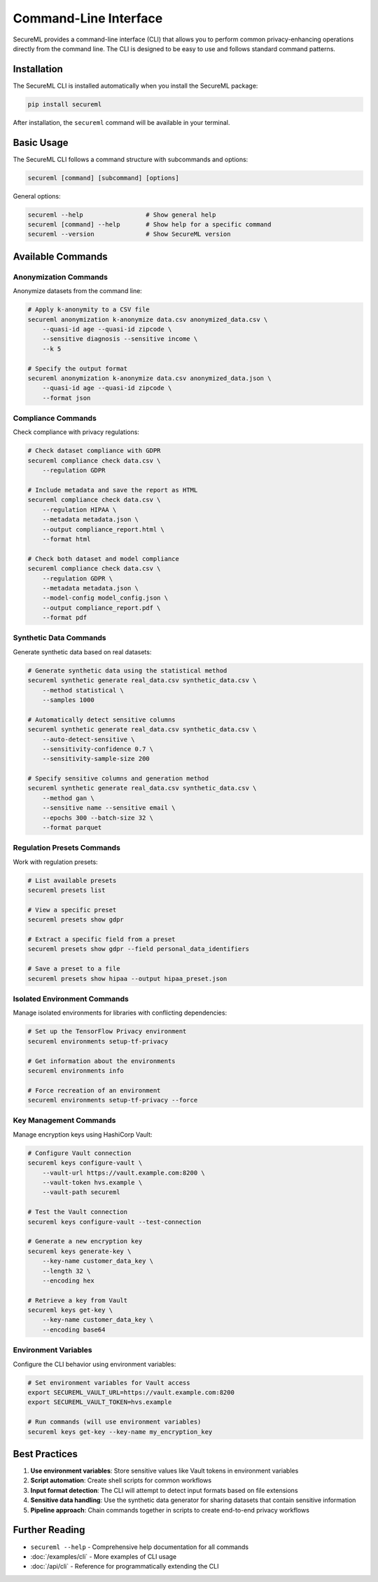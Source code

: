 ===================
Command-Line Interface
===================

SecureML provides a command-line interface (CLI) that allows you to perform common privacy-enhancing operations directly from the command line. The CLI is designed to be easy to use and follows standard command patterns.

Installation
----------

The SecureML CLI is installed automatically when you install the SecureML package:

.. code-block:: bash

    pip install secureml

After installation, the ``secureml`` command will be available in your terminal.

Basic Usage
----------

The SecureML CLI follows a command structure with subcommands and options:

.. code-block:: bash

    secureml [command] [subcommand] [options]

General options:

.. code-block:: bash

    secureml --help                 # Show general help
    secureml [command] --help       # Show help for a specific command
    secureml --version              # Show SecureML version

Available Commands
-------------

Anonymization Commands
^^^^^^^^^^^^^^^^^^^^

Anonymize datasets from the command line:

.. code-block:: bash

    # Apply k-anonymity to a CSV file
    secureml anonymization k-anonymize data.csv anonymized_data.csv \
        --quasi-id age --quasi-id zipcode \
        --sensitive diagnosis --sensitive income \
        --k 5
    
    # Specify the output format
    secureml anonymization k-anonymize data.csv anonymized_data.json \
        --quasi-id age --quasi-id zipcode \
        --format json

Compliance Commands
^^^^^^^^^^^^^^^^^

Check compliance with privacy regulations:

.. code-block:: bash

    # Check dataset compliance with GDPR
    secureml compliance check data.csv \
        --regulation GDPR
    
    # Include metadata and save the report as HTML
    secureml compliance check data.csv \
        --regulation HIPAA \
        --metadata metadata.json \
        --output compliance_report.html \
        --format html
    
    # Check both dataset and model compliance
    secureml compliance check data.csv \
        --regulation GDPR \
        --metadata metadata.json \
        --model-config model_config.json \
        --output compliance_report.pdf \
        --format pdf

Synthetic Data Commands
^^^^^^^^^^^^^^^^^^^^

Generate synthetic data based on real datasets:

.. code-block:: bash

    # Generate synthetic data using the statistical method
    secureml synthetic generate real_data.csv synthetic_data.csv \
        --method statistical \
        --samples 1000
    
    # Automatically detect sensitive columns
    secureml synthetic generate real_data.csv synthetic_data.csv \
        --auto-detect-sensitive \
        --sensitivity-confidence 0.7 \
        --sensitivity-sample-size 200
    
    # Specify sensitive columns and generation method
    secureml synthetic generate real_data.csv synthetic_data.csv \
        --method gan \
        --sensitive name --sensitive email \
        --epochs 300 --batch-size 32 \
        --format parquet

Regulation Presets Commands
^^^^^^^^^^^^^^^^^^^^^^^^^

Work with regulation presets:

.. code-block:: bash

    # List available presets
    secureml presets list
    
    # View a specific preset
    secureml presets show gdpr
    
    # Extract a specific field from a preset
    secureml presets show gdpr --field personal_data_identifiers
    
    # Save a preset to a file
    secureml presets show hipaa --output hipaa_preset.json

Isolated Environment Commands
^^^^^^^^^^^^^^^^^^^^^^^^^^^

Manage isolated environments for libraries with conflicting dependencies:

.. code-block:: bash

    # Set up the TensorFlow Privacy environment
    secureml environments setup-tf-privacy
    
    # Get information about the environments
    secureml environments info
    
    # Force recreation of an environment
    secureml environments setup-tf-privacy --force

Key Management Commands
^^^^^^^^^^^^^^^^^^^^

Manage encryption keys using HashiCorp Vault:

.. code-block:: bash

    # Configure Vault connection
    secureml keys configure-vault \
        --vault-url https://vault.example.com:8200 \
        --vault-token hvs.example \
        --vault-path secureml
    
    # Test the Vault connection
    secureml keys configure-vault --test-connection
    
    # Generate a new encryption key
    secureml keys generate-key \
        --key-name customer_data_key \
        --length 32 \
        --encoding hex
    
    # Retrieve a key from Vault
    secureml keys get-key \
        --key-name customer_data_key \
        --encoding base64

Environment Variables
^^^^^^^^^^^^^^^^^^

Configure the CLI behavior using environment variables:

.. code-block:: bash

    # Set environment variables for Vault access
    export SECUREML_VAULT_URL=https://vault.example.com:8200
    export SECUREML_VAULT_TOKEN=hvs.example
    
    # Run commands (will use environment variables)
    secureml keys get-key --key-name my_encryption_key

Best Practices
-------------

1. **Use environment variables**: Store sensitive values like Vault tokens in environment variables

2. **Script automation**: Create shell scripts for common workflows

3. **Input format detection**: The CLI will attempt to detect input formats based on file extensions

4. **Sensitive data handling**: Use the synthetic data generator for sharing datasets that contain sensitive information

5. **Pipeline approach**: Chain commands together in scripts to create end-to-end privacy workflows

Further Reading
-------------

* ``secureml --help`` - Comprehensive help documentation for all commands
* :doc:`/examples/cli` - More examples of CLI usage
* :doc:`/api/cli` - Reference for programmatically extending the CLI 